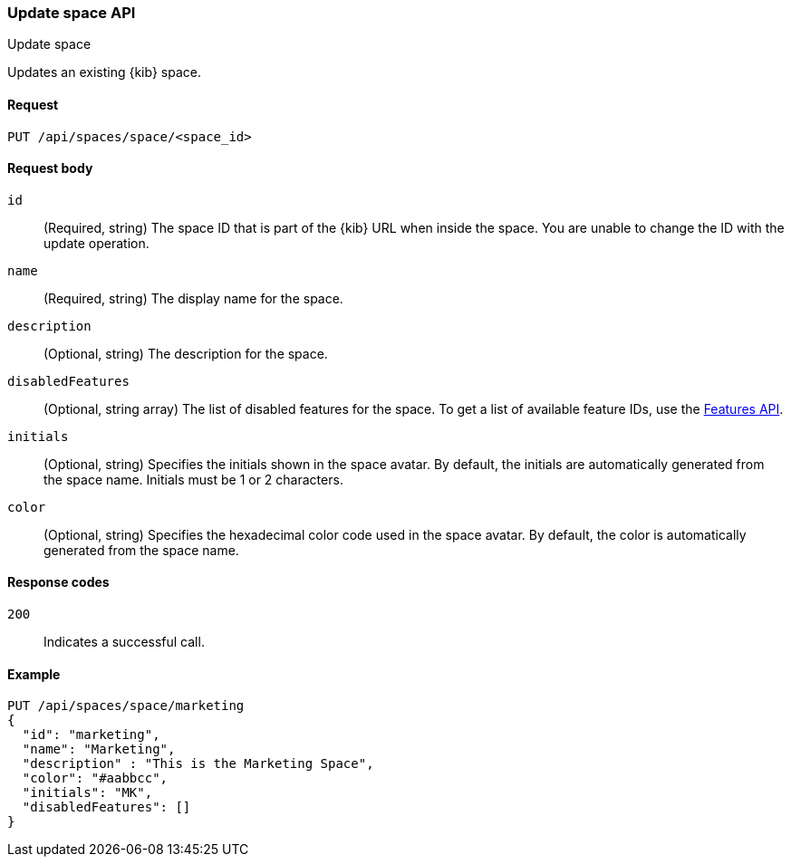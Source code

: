[[spaces-api-put]]
=== Update space API
++++
<titleabbrev>Update space</titleabbrev>
++++

Updates an existing {kib} space.

[[spaces-api-put-api-request]]
==== Request

`PUT /api/spaces/space/<space_id>`

[[spaces-api-put-request-body]]
==== Request body

`id`:: 
  (Required, string) The space ID that is part of the {kib} URL when inside the space. You are unable to change the ID with the update operation.

`name`:: 
  (Required, string) The display name for the space.

`description`:: 
  (Optional, string) The description for the space.

`disabledFeatures`:: 
  (Optional, string array) The list of disabled features for the space. To get a list of available feature IDs, use the <<features-api-get, Features API>>.

`initials`:: 
  (Optional, string) Specifies the initials shown in the space avatar. By default, the initials are automatically generated from the space name. Initials must be 1 or 2 characters.

`color`:: 
  (Optional, string) Specifies the hexadecimal color code used in the space avatar. By default, the color is automatically generated from the space name.

[[spaces-api-put-response-codes]]
==== Response codes

`200`::
  Indicates a successful call.
    
[[sample-api-example]]
==== Example

[source,js]
--------------------------------------------------
PUT /api/spaces/space/marketing
{
  "id": "marketing",
  "name": "Marketing",
  "description" : "This is the Marketing Space",
  "color": "#aabbcc",
  "initials": "MK",
  "disabledFeatures": []
}
--------------------------------------------------
// KIBANA
